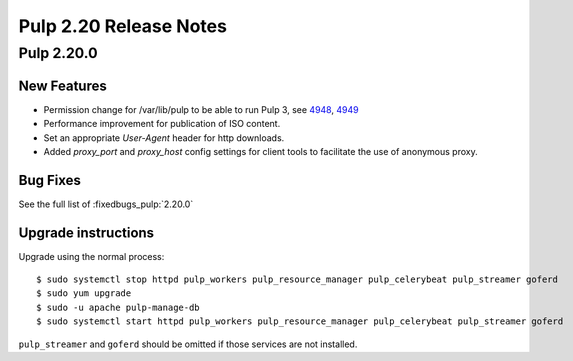 =======================
Pulp 2.20 Release Notes
=======================


Pulp 2.20.0
===========

New Features
------------

* Permission change for /var/lib/pulp to be able to run Pulp 3, see `4948 <https://pulp.plan.io/issues/4948>`_, `4949 <https://pulp.plan.io/issues/4949>`_
* Performance improvement for publication of ISO content.
* Set an appropriate `User-Agent` header for http downloads.
* Added `proxy_port` and `proxy_host` config settings for client tools to
  facilitate the use of anonymous proxy.

Bug Fixes
---------

See the full list of :fixedbugs_pulp:`2.20.0`

Upgrade instructions
--------------------

Upgrade using the normal process::

    $ sudo systemctl stop httpd pulp_workers pulp_resource_manager pulp_celerybeat pulp_streamer goferd
    $ sudo yum upgrade
    $ sudo -u apache pulp-manage-db
    $ sudo systemctl start httpd pulp_workers pulp_resource_manager pulp_celerybeat pulp_streamer goferd

``pulp_streamer`` and ``goferd`` should be omitted if those services are not installed.
